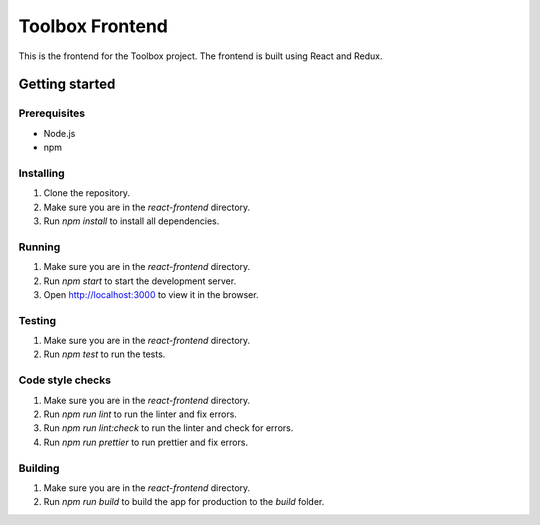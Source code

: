 Toolbox Frontend
================

This is the frontend for the Toolbox project.
The frontend is built using React and Redux.

Getting started
---------------

Prerequisites
~~~~~~~~~~~~~

- Node.js
- npm

Installing
~~~~~~~~~~

1. Clone the repository.
2. Make sure you are in the `react-frontend` directory.
3. Run `npm install` to install all dependencies.

Running
~~~~~~~

1. Make sure you are in the `react-frontend` directory.
2. Run `npm start` to start the development server.
3. Open http://localhost:3000 to view it in the browser.

Testing
~~~~~~~

1. Make sure you are in the `react-frontend` directory.
2. Run `npm test` to run the tests.

Code style checks
~~~~~~~~~~~~~~~~~~

1. Make sure you are in the `react-frontend` directory.
2. Run `npm run lint` to run the linter and fix errors.
3. Run `npm run lint:check` to run the linter and check for errors.
4. Run `npm run prettier` to run prettier and fix errors.

Building
~~~~~~~~

1. Make sure you are in the `react-frontend` directory.
2. Run `npm run build` to build the app for production to the `build` folder.
